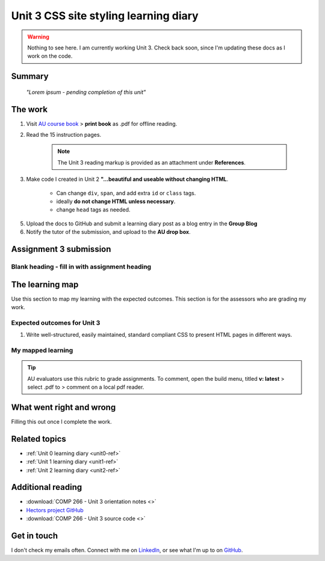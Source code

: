 .. currently working this file

Unit 3 CSS site styling learning diary
++++++++++++++++++++++++++++++++++++++++++

.. _unit3-ref:

.. Warning::
   Nothing to see here. I am currently working Unit 3. Check back soon, since I'm updating these docs as I work on the code.

Summary
========

   *"Lorem ipsum - pending completion of this unit"*


The work
==========
.. describe briefly what you have done as work for that unit.

1. Visit `AU course book <https://scis.lms.athabascau.ca/mod/book/view.php?id=13063>`_ > **print book** as .pdf for offline reading.

2. Read the 15 instruction pages.

    .. Note::
       The Unit 3 reading markup is provided as an attachment under **References**.

3. Make code I created in Unit 2 **"...beautiful and useable without changing HTML**.

    - Can change ``div``, ``span``, and add extra ``id`` or ``class`` tags.
    - ideally **do not change HTML unless necessary**.
    - change ``head`` tags as needed.

5. Upload the docs to GitHub and submit a learning diary post as a blog entry in the **Group Blog**

6. Notify the tutor of the submission, and upload to the **AU drop box**.



Assignment 3 submission
========================
.. describe the rationale for what you have done, relating your work explicitly to the personas and scenarios you developed in Unit 1.

Blank heading - fill in with assignment heading
-------------------------------------------------



The learning map
=================
.. for each learning outcome for the unit, explain how you have met it, with reference to the content that you produce (typically your code or other design artifacts).

Use this section to map my learning with the expected outcomes. This section is for the assessors who are grading my work.

Expected outcomes for Unit 3
-----------------------------
1. Write well-structured, easily maintained, standard compliant CSS to present HTML pages in different ways.


My mapped learning
-------------------

.. Tip::
   AU evaluators use this rubric to grade assignments. To comment, open the build menu, titled **v: latest** > select .pdf to > comment on a local pdf reader.

.. 
    .. csv-table:: Template for mapping your activities to learning outcomes
   :file: ../attachments/learningTemplate2.csv
   :widths: 45, 35, 10, 10
   :header-rows: 1



What went right and wrong
==========================
.. describe what you would do differently if you had to do it again.

Filling this out once I complete the work.


Related topics
================
.. link related reading or topics

+ :ref:`Unit 0 learning diary <unit0-ref>`
+ :ref:`Unit 1 learning diary <unit1-ref>`
+ :ref:`Unit 2 learning diary <unit2-ref>`


Additional reading
===================

+ :download:`COMP 266 - Unit 3 orientation notes <>`
+ `Hectors project GitHub <https://github.com/hectorbarquero/university-COMP266>`_
+ :download:`COMP 266 - Unit 3 source code <>`


Get in touch
=============

I don't check my emails often. Connect with me on `LinkedIn <https://www.linkedin.com/in/hectorbarquero>`_, or see what I'm up to on `GitHub <https://github.com/hectorbarquero>`_.

